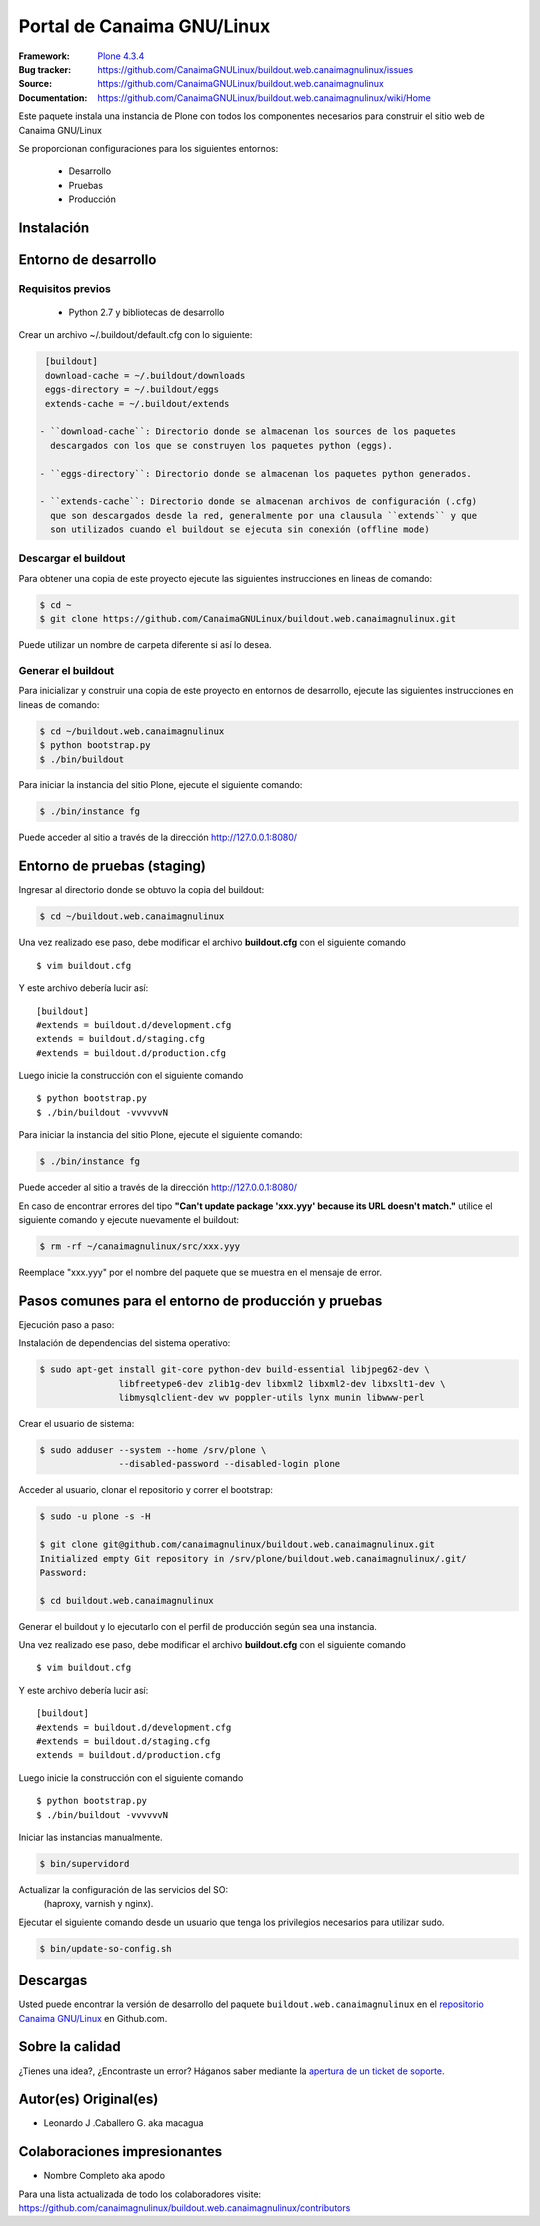 .. -*- coding: utf-8 -*-

===========================
Portal de Canaima GNU/Linux
===========================

:Framework: `Plone 4.3.4 <http://plone.org>`_
:Bug tracker: https://github.com/CanaimaGNULinux/buildout.web.canaimagnulinux/issues
:Source: https://github.com/CanaimaGNULinux/buildout.web.canaimagnulinux
:Documentation: https://github.com/CanaimaGNULinux/buildout.web.canaimagnulinux/wiki/Home

Este paquete instala una instancia de Plone con todos los componentes
necesarios para construir el sitio web de Canaima GNU/Linux

Se proporcionan configuraciones para los siguientes entornos:

 - Desarrollo
 - Pruebas
 - Producción

Instalación
===========

Entorno de desarrollo
=====================

Requisitos previos
------------------

 - Python 2.7 y bibliotecas de desarrollo

Crear un archivo ~/.buildout/default.cfg con lo siguiente:

.. code-block:: console

  [buildout]
  download-cache = ~/.buildout/downloads
  eggs-directory = ~/.buildout/eggs
  extends-cache = ~/.buildout/extends

 - ``download-cache``: Directorio donde se almacenan los sources de los paquetes
   descargados con los que se construyen los paquetes python (eggs).

 - ``eggs-directory``: Directorio donde se almacenan los paquetes python generados.

 - ``extends-cache``: Directorio donde se almacenan archivos de configuración (.cfg)
   que son descargados desde la red, generalmente por una clausula ``extends`` y que
   son utilizados cuando el buildout se ejecuta sin conexión (offline mode)


Descargar el buildout
---------------------

Para obtener una copia de este proyecto ejecute las siguientes instrucciones en
lineas de comando:

.. code-block:: console

  $ cd ~
  $ git clone https://github.com/CanaimaGNULinux/buildout.web.canaimagnulinux.git


Puede utilizar un nombre de carpeta diferente si así lo desea.

Generar el buildout
-------------------

Para inicializar y construir una copia de este proyecto en entornos de
desarrollo, ejecute las siguientes instrucciones en lineas de comando:

.. code-block:: console

  $ cd ~/buildout.web.canaimagnulinux
  $ python bootstrap.py
  $ ./bin/buildout

Para iniciar la instancia del sitio Plone, ejecute el siguiente comando:

.. code-block:: console

  $ ./bin/instance fg

Puede acceder al sitio a través de la dirección http://127.0.0.1:8080/


Entorno de pruebas (staging)
============================

Ingresar al directorio donde se obtuvo la copia del buildout:

.. code-block:: console

  $ cd ~/buildout.web.canaimagnulinux

Una vez realizado ese paso, debe modificar el archivo **buildout.cfg**
con el siguiente comando ::

  $ vim buildout.cfg
  
Y este archivo debería lucir así::
  
  [buildout]
  #extends = buildout.d/development.cfg
  extends = buildout.d/staging.cfg
  #extends = buildout.d/production.cfg
  
Luego inicie la construcción con el siguiente comando ::
  
  $ python bootstrap.py
  $ ./bin/buildout -vvvvvvN

Para iniciar la instancia del sitio Plone, ejecute el siguiente comando:

.. code-block:: console

  $ ./bin/instance fg

Puede acceder al sitio a través de la dirección http://127.0.0.1:8080/

En caso de encontrar errores del tipo **"Can't update package 'xxx.yyy' because
its URL doesn't match."** utilice el siguiente comando y ejecute nuevamente el
buildout:

.. code-block:: console

  $ rm -rf ~/canaimagnulinux/src/xxx.yyy

Reemplace "xxx.yyy" por el nombre del paquete que se muestra en el mensaje de
error.

Pasos comunes para el entorno de producción y pruebas
=====================================================

Ejecución paso a paso:

Instalación de dependencias del sistema operativo:

.. code-block:: console

    $ sudo apt-get install git-core python-dev build-essential libjpeg62-dev \
                   libfreetype6-dev zlib1g-dev libxml2 libxml2-dev libxslt1-dev \
                   libmysqlclient-dev wv poppler-utils lynx munin libwww-perl

Crear el usuario de sistema:

.. code-block:: console

    $ sudo adduser --system --home /srv/plone \
                   --disabled-password --disabled-login plone

Acceder al usuario, clonar el repositorio y correr el bootstrap:

.. code-block:: console

    $ sudo -u plone -s -H

    $ git clone git@github.com/canaimagnulinux/buildout.web.canaimagnulinux.git
    Initialized empty Git repository in /srv/plone/buildout.web.canaimagnulinux/.git/
    Password:

    $ cd buildout.web.canaimagnulinux

Generar el buildout y lo ejecutarlo con el perfil de producción según sea
una instancia.

Una vez realizado ese paso, debe modificar el archivo **buildout.cfg**
con el siguiente comando ::

  $ vim buildout.cfg
  
Y este archivo debería lucir así::
  
  [buildout]
  #extends = buildout.d/development.cfg
  #extends = buildout.d/staging.cfg
  extends = buildout.d/production.cfg
  
Luego inicie la construcción con el siguiente comando ::
  
  $ python bootstrap.py
  $ ./bin/buildout -vvvvvvN

Iniciar las instancias manualmente.

.. code-block:: console

    $ bin/supervidord

Actualizar la configuración de las servicios del SO:
 (haproxy, varnish y nginx).

Ejecutar el siguiente comando desde un usuario que tenga los privilegios
necesarios para utilizar sudo.

.. code-block:: console

    $ bin/update-so-config.sh

Descargas
=========

Usted puede encontrar la versión de desarrollo del paquete ``buildout.web.canaimagnulinux``
en el `repositorio Canaima GNU/Linux`_ en Github.com.

Sobre la calidad
================

.. image:: https://d2weczhvl823v0.cloudfront.net/CanaimaGNULinux/buildout.web.canaimagnulinux/trend.png
   :alt: Bitdeli badge
   :target: https://bitdeli.com/free

.. image:: https://travis-ci.org/CanaimaGNULinux/buildout.web.canaimagnulinux.svg?branch=master
    :alt: Travis-CI badge
    :target: https://travis-ci.org/CanaimaGNULinux/buildout.web.canaimagnulinux


¿Tienes una idea?, ¿Encontraste un error? Háganos saber mediante la `apertura de un ticket de soporte`_.

Autor(es) Original(es)
======================

* Leonardo J .Caballero G. aka macagua

Colaboraciones impresionantes
=============================

* Nombre Completo aka apodo


Para una lista actualizada de todo los colaboradores visite:
https://github.com/canaimagnulinux/buildout.web.canaimagnulinux/contributors

.. _sitio Web de Canaima GNU/Linux: http://canaima.softwarelibre.gob.ve/
.. _repositorio Canaima GNU/Linux: https://github.com/canaimagnulinux/buildout.web.canaimagnulinux
.. _apertura de un ticket de soporte: https://github.com/CanaimaGNULinux/buildout.web.canaimagnulinux/issues